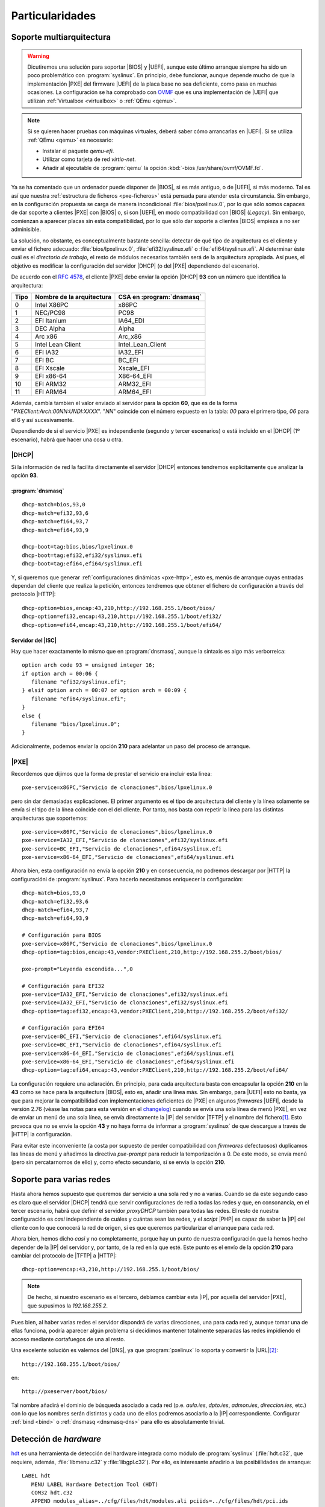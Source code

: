 Particularidades
================

.. _pxe-multiarch:

Soporte multiarquitectura
-------------------------

.. warning:: Dicutiremos una solución para soportar |BIOS| y |UEFI|, aunque
   este último arranque siempre ha sido un poco problemático con
   :program:`syslinux`. En principio, debe funcionar, aunque depende mucho de
   que la implementación |PXE| del firmware |UEFI| de la placa base no sea
   deficiente, como pasa en muchas ocasiones. La configuración se ha comprobado
   con `OVMF <https://github.com/tianocore/tianocore.github.io/wiki/OVMF>`_ que
   es una implementación de |UEFI| que utilizan :ref:`Virtualbox <virtualbox>` o
   :ref:`QEmu <qemu>`.

.. note:: Si se quieren hacer pruebas con máquinas virtuales, deberá saber cómo
   arrancarlas en |UEFI|. Si se utiliza :ref:`QEmu <qemu>` es necesario:

   - Instalar el paquete *qemu-efi*.
   - Utilizar como tarjeta de red *virtio-net*.
   - Añadir al ejecutable de :program:`qemu` la opción :kbd:`-bios
     /usr/share/ovmf/OVMF.fd`.

Ya se ha comentado que un ordenador puede disponer de |BIOS|, si es más antiguo,
o de |UEFI|, si más moderno. Tal es así que nuestra :ref:`estructura de ficheros
<pxe-ficheros>` está pensada para atender esta circunstancia. Sin embargo, en la
configuración propuesta se carga de manera incondicional
:file:`bios/pxelinux.0`, por lo que sólo somos capaces de dar soporte a clientes
|PXE| con |BIOS| o, si son |UEFI|, en modo compatibilidad con |BIOS| (*Legacy*).
Sin embargo, comienzan a aparecer placas sin esta compatibilidad, por lo que sólo
dar soporte a clientes |BIOS| empieza a no ser adminisible.

La solución, no obstante, es conceptualmente bastante sencilla: detectar de qué
tipo de arquitectura es el cliente y enviar el fichero adecuado:
:file:`bios/lpxelinux.0`, :file:`efi32/syslinux.efi` o
:file:`efi64/syslinux.efi`. Al determinar éste cuál es el *directorio de
trabajo*, el resto de módulos necesarios también será de la arquitectura
apropiada. Así pues, el objetivo es modificar la configuración del servidor
|DHCP| (o del |PXE| dependiendo del escenario).

De acuerdo con el :rfc:`4578`, el cliente |PXE| debe enviar la opción |DHCP|
**93** con un número que identifica la arquitectura:

===== =========================== ==========================
Tipo   Nombre de la arquitectura   CSA en :program:`dnsmasq`
===== =========================== ==========================
0        Intel X86PC                x86PC
1        NEC/PC98                   PC98
2        EFI Itanium                IA64_EDI
3        DEC Alpha                  Alpha
4        Arc x86                    Arc_x86
5        Intel Lean Client          Intel_Lean_Client
6        EFI IA32                   IA32_EFI
7        EFI BC                     BC_EFI
8        EFI Xscale                 Xscale_EFI
9        EFI x86-64                 X86-64_EFI
10       EFI ARM32                  ARM32_EFI
11       EFI ARM64                  ARM64_EFI
===== =========================== ==========================

Además, cambía tambien el valor enviado al servidor para la opción **60**, que
es de la forma "*PXEClient:Arch:00NN:UNDI:XXXX*". "*NN*" coincide con el número
expuesto en la tabla: *00* para el primero tipo, *06* para el 6 y así
sucesivamente.

Dependiendo de si el servicio |PXE| es independiente (segundo y tercer
escenarios) o está incluido en el |DHCP| (1º escenario), habrá que hacer una
cosa u otra.

|DHCP|
""""""
Si la información de red la facilita directamente el servidor |DHCP| entonces
tendremos explícitamente que analizar la opción **93**.

:program:`dnsmasq`
''''''''''''''''''
::

   dhcp-match=bios,93,0
   dhcp-match=efi32,93,6
   dhcp-match=efi64,93,7
   dhcp-match=efi64,93,9

   dhcp-boot=tag:bios,bios/lpxelinux.0
   dhcp-boot=tag:efi32,efi32/syslinux.efi
   dhcp-boot=tag:efi64,efi64/syslinux.efi

Y, si queremos que generar :ref:`configuraciones dinámicas <pxe-http>`, esto es,
menús de arranque cuyas entradas dependan del cliente que realiza la petición,
entonces tendremos que obtener el fichero de configuración a través del
protocolo |HTTP|::

   dhcp-option=bios,encap:43,210,http://192.168.255.1/boot/bios/
   dhcp-option=efi32,encap:43,210,http://192.168.255.1/boot/efi32/
   dhcp-option=efi64,encap:43,210,http://192.168.255.1/boot/efi64/

Servidor del |ISC|
''''''''''''''''''
Hay que hacer exactamente lo mismo que en :program:`dnsmasq`, aunque la sintaxis
es algo más verborreica::

   option arch code 93 = unsigned integer 16; 
   if option arch = 00:06 {
      filename "efi32/syslinux.efi";
   } elsif option arch = 00:07 or option arch = 00:09 {
      filename "efi64/syslinux.efi";
   }
   else {
      filename "bios/lpxelinux.0";
   }

Adicionalmente, podemos enviar la opción **210** para adelantar un paso del
proceso de arranque.

|PXE|
"""""
Recordemos que dijimos que la forma de prestar el servicio era incluir esta
línea::

   pxe-service=x86PC,"Servicio de clonaciones",bios/lpxelinux.0

pero sin dar demasiadas explicaciones. El primer argumento es el tipo de
arquitectura del cliente y la línea solamente se envía si el tipo de la línea
coincide con el del cliente. Por tanto, nos basta con repetir la línea para las
distintas arquitecturas que soportemos::

   pxe-service=x86PC,"Servicio de clonaciones",bios/lpxelinux.0
   pxe-service=IA32_EFI,"Servicio de clonaciones",efi32/syslinux.efi
   pxe-service=BC_EFI,"Servicio de clonaciones",efi64/syslinux.efi
   pxe-service=x86-64_EFI,"Servicio de clonaciones",efi64/syslinux.efi

Ahora bien, esta configuración no envía la opción **210** y en consecuencia, no
podremos descargar por |HTTP| la configuracióni de :program:`syslinux`. Para
hacerlo necesitamos enriquecer la configuración::

   dhcp-match=bios,93,0
   dhcp-match=efi32,93,6
   dhcp-match=efi64,93,7
   dhcp-match=efi64,93,9

   # Configuración para BIOS
   pxe-service=x86PC,"Servicio de clonaciones",bios/lpxelinux.0
   dhcp-option=tag:bios,encap:43,vendor:PXEClient,210,http://192.168.255.2/boot/bios/

   pxe-prompt="Leyenda escondida...",0

   # Configuración para EFI32
   pxe-service=IA32_EFI,"Servicio de clonaciones",efi32/syslinux.efi
   pxe-service=IA32_EFI,"Servicio de clonaciones",efi32/syslinux.efi
   dhcp-option=tag:efi32,encap:43,vendor:PXEClient,210,http://192.168.255.2/boot/efi32/

   # Configuración para EFI64
   pxe-service=BC_EFI,"Servicio de clonaciones",efi64/syslinux.efi
   pxe-service=BC_EFI,"Servicio de clonaciones",efi64/syslinux.efi
   pxe-service=x86-64_EFI,"Servicio de clonaciones",efi64/syslinux.efi
   pxe-service=x86-64_EFI,"Servicio de clonaciones",efi64/syslinux.efi
   dhcp-option=tag:efi64,encap:43,vendor:PXEClient,210,http://192.168.255.2/boot/efi64/

La configuración requiere una aclaración. En principio, para cada arquitectura
basta con encapsular la opción **210** en la **43** como se hace para la
arquitectura |BIOS|, esto es, añadir una línea más. Sin embargo, para |UEFI|
esto no basta, ya que para mejorar la compatibilidad con implementaciones
deficientes de |PXE| en algunos *firmwares* |UEFI|, desde la versión 2.76 (véase
las notas para esta versión en el `changelog
<http://www.thekelleys.org.uk/dnsmasq/CHANGELOG>`_) cuando se envía una sola
línea de menú |PXE|, en vez de enviar un menú de una sola línea, se envía
directamente la |IP| del servidor |TFTP| y el nombre del fichero\ [#]_. Esto
provoca que no se envíe la opción **43** y no haya forma de informar a
:program:`syslinux` de que descargue a través de |HTTP| la configuración.

Para evitar este inconveniente (a costa por supuesto de perder compatibilidad
con *firmwares* defectuosos) duplicamos las líneas de menú y añadimos la
directiva *pxe-prompt* para reducir la temporización a 0. De este modo, se envía
menú (pero sin percatarnomos de ello) y, como efecto secundario, sí se envía la
opción **210**.

.. _pxe-dns:

Soporte para varias redes
-------------------------
Hasta ahora hemos supuesto que queremos dar servicio a una sola red y no a
varias. Cuando se da este segundo caso es claro que el servidor |DHCP| tendrá
que servir configuraciones de red a todas las redes y que, en consonancia, en el
tercer escenario, habrá que definir el servidor *proxyDHCP* también para todas
las redes. El resto de nuestra configuración es *casi* independiente de cuáles y
cuántas sean las redes, y el *script* |PHP| es capaz de saber la |IP| del
cliente con lo que conocerá la red de origen, si es que queremos particularizar
el arranque para cada red.

Ahora bien, hemos dicho *casi* y no completamente, porque hay un punto de nuestra
configuración que la hemos hecho depender de la |IP| del servidor y, por tanto,
de la red en la que esté. Este punto es el envío de la opción **210** para
cambiar del protocolo de |TFTP| a |HTTP|::

   dhcp-option=encap:43,210,http://192.168.255.1/boot/bios/
      
.. note:: De hecho, si nuestro escenario es el tercero, debíamos cambiar esta
   |IP|, por aquella del servidor |PXE|, que supusimos la *192.168.255.2*.

Pues bien, al haber varias redes el servidor dispondrá de varias direcciones,
una para cada red y, aunque tomar una de ellas funciona, podría aparecer
algún problema si decidimos mantener totalmente separadas las redes impidiendo
el acceso mediante cortafuegos de una al resto.

Una excelente solución es valernos del |DNS|, ya que :program:`pxelinux` lo
soporta y convertir la |URL|\ [#]_::

    http://192.168.255.1/boot/bios/  

en::

    http://pxeserver/boot/bios/  

Tal nombre añadirá el dominio de búsqueda asociado a cada red (p.e. *aula.ies*,
*dpto.ies*, *admon.ies*, *direccion.ies*, etc.) con lo que los nombres serán
distintos y cada uno de ellos podremos asociarlo a la |IP| correspondiente.
Configurar :ref:`bind <bind>` o :ref:`dnsmasq <dnsmasq-dns>` para ello es
absolutamente trivial.

.. _pxe-hdt:

Detección de *hardware*
-----------------------
`hdt <http://hdt-project.org>`_ es una herramienta de detección del hardware
integrada como módulo de :program:`syslinux` (:file:`hdt.c32`, que requiere, además,
:file:`libmenu.c32` y :file:`libgpl.c32`). Por ello, es interesante añadirlo a las
posibiilidades de arranque::

   LABEL hdt
      MENU LABEL Hardware Detection Tool (HDT)
      COM32 hdt.c32
      APPEND modules_alias=../cfg/files/hdt/modules.ali pciids=../cfg/files/hdt/pci.ids

Requiere dos ficheros:

* :file:`pci.ids`, que puede obtenerse del propio sistema dentro del directorio
  :file:`/usr/share/misc` (al menos en *debian*) o bien descargarse directamente
  de `aquí <http://pci-ids.ucw.cz>`_.

* :file:`modules.ali`, que es una copia de :file:`modules.alias`, sito en
  :file:`/lib/modules/$(uname -r)`.

Ambos ficheros pueden comprimirse con :ref:`gzip <gzip>`, para hacer más ligera
la descarga.

.. _pxe-syslinux-display:

Gráficos sin menú
-----------------

.. warning:: En la versión 6 de :program:`syslinux` el soporte para imágenes
   *lss* está roto.

La interfaz simple que proporciona :program:`syslinux` es bastante espartana:
alguna frase que podamos indicar con la directiva ``SAY`` y el prompt
:kbd:`boot:`. No obstante, es posible embeceller esta presentación gracias a la
directiva ``DISPLAY`` y las `explicaciones proporcionadas en la wiki de proyecto
<https://www.syslinux.org/wiki/index.php?title=Display_file_format>`_.

Groseramente explicado, podemos incluir en nuestro fichero de configuración la
directiva referida para que cargue el fichero de definición::

   DISPLAY ../cfg/files/gboot/boot.msg

y dentro de tal fichero incluir las órdenes que explica la wiki. Por ejemplo,
podríamos incluir este contenido::

   ^L^X../cfg/files/gboot/logo.lss
   ^G^O03Escoja arranque

.. note:: El significado de los caracteres especiales puede consultarse en la
   referida página.

.. note:: En una terminal de linux, los caracteres especiales deben escribirse pulsando
   :kbd:`Ctrl+V` y la letra indicada.

Es necesario aclarar, no obstante, cómo crear el gráfico del logo. Si lo tenemos
en formato :file:`.png`, es necesario utilizar :command:`ppmtolss16`, que
facilita el propio :program:`syslinux` (en *debian* se encuentra en el paquete
*syslinux-utils*)::

   $ convert logo.png logo.ppm
   $ ppmtolss16 < logo.ppm > logo.lss

.. note:: El gráfico está limitado a 16 colores, por lo que hay que tenerlo en
   cuenta al crear el logo original.

.. _pxe-ipxe:

Arranque con |iPXE|
-------------------
Aunque no hemos profundizado en la configuración de |iPXE|, éste puede usarse
como trampolín para la carga de otro |NBP| o, mediante la escritura de un
*script*, para presentar directamente un menú de arranque. Bajo este epígrafe
nos limitaremos a exponer cómo usarlo, aunque no sea el *firmware* de arranque
por red que use nuestra tarjeta.

En :program:`dnsmasq` la configuración para el primer escenario (para el segundo
y tercero basta con usar la versión con *pxe-service*) puede ser esta::

   dhcp-match=ipxe,175

   dhcp-boot=tag:!ipxe,ipxe.pxe
   dhcp-boot=tag:ipxe,start.ipxe

donde :file:`start.ipxe` es un `script de iPXE <http://ipxe.org/scripting>`_. La
configuración es tal que, cuando se arranca con un firmware |PXE| que no es |iPXE|,
se lanzará |iPXE| y, cuando se arranca con |iPXE|, se obtiene el *script* para
|iPXE|. La desventaja de este método es que, por lo general, se necesita obtener
|IP| dos veces, una al obtener el fichero :file:`ipxe.pxe` y otra al obtener
posteriormente :file:`start.ipxe`. Puede evitarse esto, incrustando el script
:file:`start.ipxe` dentro de :file:`ipxe.pxe`, pero ello exige `recompilar el
programa <http://ipxe.org/embed>`_.

.. Cosas interesantes:
   + https://www.syslinux.org/wiki/index.php?title=Cmd.c32, para crear varias entradas
     con algún parámetro distinto.
   + MENU SHIFTKEY (https://www.syslinux.org/wiki/index.php?title=Directives/special_keys)


.. rubric:: Notas al pie

.. [#] Este comportamiento deriva de `este mensaje de la lista de discusión del
   programa
   <http://lists.thekelleys.org.uk/pipermail/dnsmasq-discuss/2015q4/009960.html>`_.

.. [#] El mayor éxito se logró obteniendo:

   * Tomando la última versión disponible (de 23/11/2017) del `repositorio git
     <http://repo.or.cz/syslinux.git>`_.

   * Añadiendo al subdirectorio :file:`gnu-efi` de las fuentes el
     código de `este proyecto <https://sourceforge.net/projects/gnu-efi/>`_.
     La versión *3.0.8* en concreto, pero renombrando el directorio raíz a *3.0* tras descomprimirla.

   * Usando los parches *0007* y *0008* disponibles `en esta página
     <https://github.com/nvdla/buildroot/tree/master/boot/syslinux>`_

.. [#] En cualquier caso, se desarrolla cómo dotar de soporte, porque ilustra el
   modo de distinguir las distintos clientes en el servidor y porque el
   procedimiento será válido, si en algún momento :program:`syslinux` ofrece un
   soporte aceptable.

.. [#] Como pasamos a usar un nonbre específico para este servicio, podríamos
   prescindir de añadir a la |URL| :file:`/boot/` cambiando mínimamente la
   configuración de :program:`nginx`.

.. |BIOS| replace:: :abbr:`BIOS (Basic Input/Output System)`
.. |PXE| replace:: :abbr:`PXE (Preboot eXecution Environment)`
.. |UEFI| replace:: :abbr:`UEFI (Unified Extensible Firmware Interface)`
.. |ISC| replace:: :abbr:`ISC (Internet Systems Consortium)`
.. |iPXE| replace:: :program:`iPXE`
.. |PHP| replace:: :abbr:`PHP (PHP Hypertext Preprocessor)`
.. |TFTP| replace:: :abbr:`TFTP (Trivial FTP)`
.. |URL| replace:: :abbr:`URL (Uniform Resource Locator)`
.. |NBP| replace:: :abbr:`NBP (Network Bootstrap Program)`
